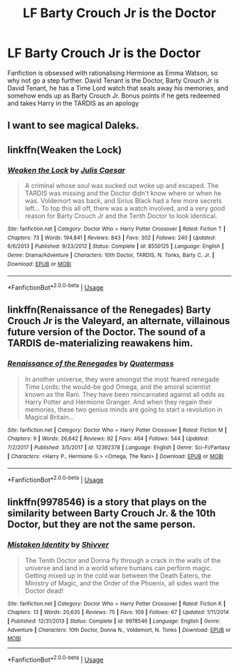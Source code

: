 #+TITLE: LF Barty Crouch Jr is the Doctor

* LF Barty Crouch Jr is the Doctor
:PROPERTIES:
:Author: LittenInAScarf
:Score: 12
:DateUnix: 1526996497.0
:DateShort: 2018-May-22
:FlairText: Request
:END:
Fanfiction is obsessed with rationalising Hermione as Emma Watson, so why not go a step further. David Tenant is the Doctor, Barty Crouch Jr is David Tenant, he has a Time Lord watch that seals away his memories, and somehow ends up as Barty Crouch Jr. Bonus points if he gets redeemed and takes Harry in the TARDIS as an apology


** I want to see magical Daleks.
:PROPERTIES:
:Author: AnIndividualist
:Score: 2
:DateUnix: 1527030783.0
:DateShort: 2018-May-23
:END:


** linkffn(Weaken the Lock)
:PROPERTIES:
:Author: mandalore159
:Score: 2
:DateUnix: 1527056691.0
:DateShort: 2018-May-23
:END:

*** [[https://www.fanfiction.net/s/8550125/1/][*/Weaken the Lock/*]] by [[https://www.fanfiction.net/u/3315655/Julis-Caesar][/Julis Caesar/]]

#+begin_quote
  A criminal whose soul was sucked out woke up and escaped. The TARDIS was missing and the Doctor didn't know where or when he was. Voldemort was back, and Sirius Black had a few more secrets left... To top this all off, there was a watch involved, and a very good reason for Barty Crouch Jr and the Tenth Doctor to look identical.
#+end_quote

^{/Site/:} ^{fanfiction.net} ^{*|*} ^{/Category/:} ^{Doctor} ^{Who} ^{+} ^{Harry} ^{Potter} ^{Crossover} ^{*|*} ^{/Rated/:} ^{Fiction} ^{T} ^{*|*} ^{/Chapters/:} ^{73} ^{*|*} ^{/Words/:} ^{194,841} ^{*|*} ^{/Reviews/:} ^{843} ^{*|*} ^{/Favs/:} ^{302} ^{*|*} ^{/Follows/:} ^{240} ^{*|*} ^{/Updated/:} ^{6/6/2013} ^{*|*} ^{/Published/:} ^{9/23/2012} ^{*|*} ^{/Status/:} ^{Complete} ^{*|*} ^{/id/:} ^{8550125} ^{*|*} ^{/Language/:} ^{English} ^{*|*} ^{/Genre/:} ^{Drama/Adventure} ^{*|*} ^{/Characters/:} ^{10th} ^{Doctor,} ^{TARDIS,} ^{N.} ^{Tonks,} ^{Barty} ^{C.} ^{Jr.} ^{*|*} ^{/Download/:} ^{[[http://www.ff2ebook.com/old/ffn-bot/index.php?id=8550125&source=ff&filetype=epub][EPUB]]} ^{or} ^{[[http://www.ff2ebook.com/old/ffn-bot/index.php?id=8550125&source=ff&filetype=mobi][MOBI]]}

--------------

*FanfictionBot*^{2.0.0-beta} | [[https://github.com/tusing/reddit-ffn-bot/wiki/Usage][Usage]]
:PROPERTIES:
:Author: FanfictionBot
:Score: 1
:DateUnix: 1527056710.0
:DateShort: 2018-May-23
:END:


** linkffn(Renaissance of the Renegades) Barty Crouch Jr is the Valeyard, an alternate, villainous future version of the Doctor. The sound of a TARDIS de-materializing reawakens him.
:PROPERTIES:
:Author: Jahoan
:Score: 1
:DateUnix: 1527010048.0
:DateShort: 2018-May-22
:END:

*** [[https://www.fanfiction.net/s/12392378/1/][*/Renaissance of the Renegades/*]] by [[https://www.fanfiction.net/u/6716408/Quatermass][/Quatermass/]]

#+begin_quote
  In another universe, they were amongst the most feared renegade Time Lords: the would-be god Omega, and the amoral scientist known as the Rani. They have been reincarnated against all odds as Harry Potter and Hermione Granger. And when they regain their memories, these two genius minds are going to start a revolution in Magical Britain...
#+end_quote

^{/Site/:} ^{fanfiction.net} ^{*|*} ^{/Category/:} ^{Doctor} ^{Who} ^{+} ^{Harry} ^{Potter} ^{Crossover} ^{*|*} ^{/Rated/:} ^{Fiction} ^{M} ^{*|*} ^{/Chapters/:} ^{9} ^{*|*} ^{/Words/:} ^{26,642} ^{*|*} ^{/Reviews/:} ^{92} ^{*|*} ^{/Favs/:} ^{464} ^{*|*} ^{/Follows/:} ^{544} ^{*|*} ^{/Updated/:} ^{7/2/2017} ^{*|*} ^{/Published/:} ^{3/5/2017} ^{*|*} ^{/id/:} ^{12392378} ^{*|*} ^{/Language/:} ^{English} ^{*|*} ^{/Genre/:} ^{Sci-Fi/Fantasy} ^{*|*} ^{/Characters/:} ^{<Harry} ^{P.,} ^{Hermione} ^{G.>} ^{<Omega,} ^{The} ^{Rani>} ^{*|*} ^{/Download/:} ^{[[http://www.ff2ebook.com/old/ffn-bot/index.php?id=12392378&source=ff&filetype=epub][EPUB]]} ^{or} ^{[[http://www.ff2ebook.com/old/ffn-bot/index.php?id=12392378&source=ff&filetype=mobi][MOBI]]}

--------------

*FanfictionBot*^{2.0.0-beta} | [[https://github.com/tusing/reddit-ffn-bot/wiki/Usage][Usage]]
:PROPERTIES:
:Author: FanfictionBot
:Score: 1
:DateUnix: 1527010068.0
:DateShort: 2018-May-22
:END:


** linkffn(9978546) is a story that plays on the similarity between Barty Crouch Jr. & the 10th Doctor, but they are not the same person.
:PROPERTIES:
:Author: DoubleFried
:Score: 1
:DateUnix: 1527213976.0
:DateShort: 2018-May-25
:END:

*** [[https://www.fanfiction.net/s/9978546/1/][*/Mistaken Identity/*]] by [[https://www.fanfiction.net/u/5362936/Shivver][/Shivver/]]

#+begin_quote
  The Tenth Doctor and Donna fly through a crack in the walls of the universe and land in a world where humans can perform magic. Getting mixed up in the cold war between the Death Eaters, the Ministry of Magic, and the Order of the Phoenix, all sides want the Doctor dead!
#+end_quote

^{/Site/:} ^{fanfiction.net} ^{*|*} ^{/Category/:} ^{Doctor} ^{Who} ^{+} ^{Harry} ^{Potter} ^{Crossover} ^{*|*} ^{/Rated/:} ^{Fiction} ^{K} ^{*|*} ^{/Chapters/:} ^{13} ^{*|*} ^{/Words/:} ^{20,635} ^{*|*} ^{/Reviews/:} ^{75} ^{*|*} ^{/Favs/:} ^{109} ^{*|*} ^{/Follows/:} ^{67} ^{*|*} ^{/Updated/:} ^{1/11/2014} ^{*|*} ^{/Published/:} ^{12/31/2013} ^{*|*} ^{/Status/:} ^{Complete} ^{*|*} ^{/id/:} ^{9978546} ^{*|*} ^{/Language/:} ^{English} ^{*|*} ^{/Genre/:} ^{Adventure} ^{*|*} ^{/Characters/:} ^{10th} ^{Doctor,} ^{Donna} ^{N.,} ^{Voldemort,} ^{N.} ^{Tonks} ^{*|*} ^{/Download/:} ^{[[http://www.ff2ebook.com/old/ffn-bot/index.php?id=9978546&source=ff&filetype=epub][EPUB]]} ^{or} ^{[[http://www.ff2ebook.com/old/ffn-bot/index.php?id=9978546&source=ff&filetype=mobi][MOBI]]}

--------------

*FanfictionBot*^{2.0.0-beta} | [[https://github.com/tusing/reddit-ffn-bot/wiki/Usage][Usage]]
:PROPERTIES:
:Author: FanfictionBot
:Score: 1
:DateUnix: 1527215098.0
:DateShort: 2018-May-25
:END:
